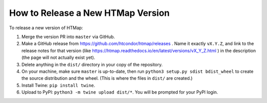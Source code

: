 How to Release a New HTMap Version
==================================

.. py:currentmodule:: htmap


To release a new version of HTMap:

#. Merge the version PR into ``master`` via GitHub.
#. Make a GitHub release from https://github.com/htcondor/htmap/releases .
   Name it exactly ``vX.Y.Z``, and link to the release notes for that version
   (like https://htmap.readthedocs.io/en/latest/versions/vX_Y_Z.html )
   in the description (the page will not actually exist yet).
#. Delete anything in the ``dist/`` directory in your copy of the repository.
#. On your machine, make sure ``master`` is up-to-date, then run
   ``python3 setup.py sdist bdist_wheel`` to create the source distribution
   and the wheel. (This is where the files in ``dist/`` are created.)
#. Install Twine: ``pip install twine``.
#. Upload to PyPI:
   ``python3 -m twine upload dist/*``.
   You will be prompted for your PyPI login.
